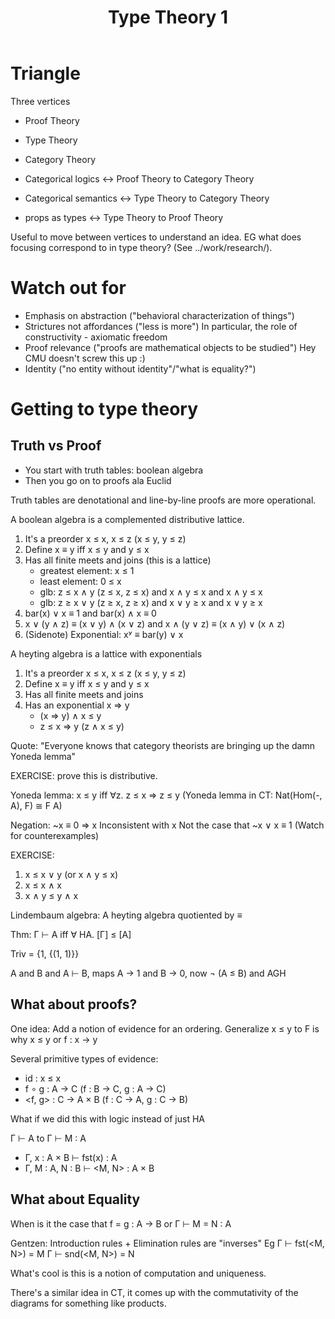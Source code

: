 #+TITLE: Type Theory 1

* Triangle

Three vertices

 - Proof Theory
 - Type Theory
 - Category Theory

 - Categorical logics ↔ Proof Theory to Category Theory
 - Categorical semantics ↔ Type Theory to Category Theory
 - props as types ↔ Type Theory to Proof Theory

Useful to move between vertices to understand an idea. EG what does
focusing correspond to in type theory? (See ../work/research/).

* Watch out for

 - Emphasis on abstraction ("behavioral characterization of things")
 - Strictures not affordances ("less is more")
    In particular, the role of constructivity - axiomatic freedom
 - Proof relevance ("proofs are mathematical objects to be studied")
    Hey CMU doesn't screw this up :)
 - Identity ("no entity without identity"/"what is equality?")
* Getting to type theory
** Truth vs Proof

 - You start with truth tables: boolean algebra
 -  Then you go on to proofs ala Euclid

Truth tables are denotational and line-by-line proofs are more
operational.

A boolean algebra is a complemented distributive lattice.

 1. It's a preorder x ≤ x, x ≤ z (x ≤ y, y ≤ z)
 2. Define x ≡ y iff x ≤ y and y ≤ x
 3. Has all finite meets and joins (this is a lattice)
    - greatest element: x ≤ 1
    - least element: 0 ≤ x
    - glb: z ≤ x ∧ y (z ≤ x, z ≤ x) and x ∧ y ≤ x and x ∧ y ≤ x
    - glb: z ≥ x ∨ y (z ≥ x, z ≥ x) and x ∨ y ≥ x and x ∨ y ≥ x
 4. bar(x) ∨ x ≡ 1 and bar(x) ∧ x ≡ 0
 5. x ∨ (y ∧ z) ≡ (x ∨ y) ∧ (x ∨ z) and x ∧ (y ∨ z) ≡ (x ∧ y) ∨ (x ∧ z)
 6. (Sidenote) Exponential: xʸ ≡ bar(y) ∨ x

A heyting algebra is a lattice with exponentials

 1. It's a preorder x ≤ x, x ≤ z (x ≤ y, y ≤ z)
 2. Define x ≡ y iff x ≤ y and y ≤ x
 3. Has all finite meets and joins
 5. Has an exponential x ⇒ y
    - (x ⇒ y) ∧ x ≤ y
    - z ≤ x ⇒ y (z ∧ x ≤ y)

Quote: "Everyone knows that category theorists are bringing up the
damn Yoneda lemma"

EXERCISE: prove this is distributive.

Yoneda lemma: x ≤ y iff ∀z. z ≤ x ⇒ z ≤ y
(Yoneda lemma in CT: Nat(Hom(-, A), F) ≅ F A)

Negation: ~x ≡ 0 ⇒ x
Inconsistent with x
Not the case that ~x ∨ x ≡ 1 (Watch for counterexamples)

EXERCISE:

 1. x ≤ x ∨ y (or x ∧ y ≤ x)
 2. x ≤ x ∧ x
 3. x ∧ y ≤ y ∧ x

Lindembaum algebra: A heyting algebra quotiented by ≡

Thm: Γ ⊢ A iff ∀ HA. [Γ] ≤ [A]

Triv = {1, {(1, 1)}}

A and B and A ⊢ B, maps A → 1 and B → 0, now ¬ (A ≤ B) and AGH

** What about proofs?

One idea: Add a notion of evidence for an ordering. Generalize x ≤ y
to F is why x ≤ y or f : x → y

Several primitive types of evidence:

 - id : x ≤ x
 - f ∘ g : A → C (f : B → C, g : A → C)
 - <f, g> : C → A × B (f : C → A, g : C → B)

What if we did this with logic instead of just HA

Γ ⊢ A to Γ ⊢ M : A

 - Γ, x : A × B ⊢ fst(x) : A
 - Γ, M : A, N : B ⊢ <M, N> : A × B

** What about Equality

When is it the case that f = g : A → B or Γ ⊢ M = N : A

Gentzen: Introduction rules + Elimination rules are "inverses"
Eg Γ ⊢ fst(<M, N>) = M
   Γ ⊢ snd(<M, N>) = N

What's cool is this is a notion of computation and uniqueness.

There's a similar idea in CT, it comes up with the commutativity of
the diagrams for something like products.
